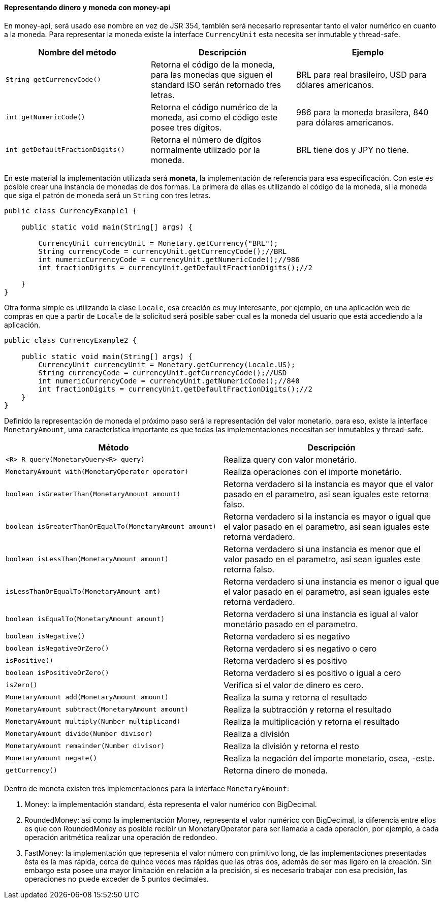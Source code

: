 
==== Representando dinero y moneda con money-api

En money-api, será usado ese nombre en vez de JSR 354, también será necesario representar tanto el valor numérico en cuanto a la moneda. Para representar la moneda existe la interface `CurrencyUnit` esta necesita ser inmutable y thread-safe.

[width="100%",options="header"]
|====
| Nombre del método | Descripción | Ejemplo 
| `String getCurrencyCode()` | Retorna el código de la moneda, para las monedas que siguen el standard ISO serán retornado tres letras. | BRL para real brasileiro, USD para dólares americanos. 
| `int getNumericCode()` | Retorna el código numérico de la moneda, asi como el código este posee tres dígitos. | 986 para la moneda brasilera, 840 para dólares americanos. 
| `int getDefaultFractionDigits()` | Retorna el número de dígitos normalmente utilizado por la moneda. | BRL tiene dos y JPY no tiene. 
|====

En este material la implementación utilizada será **moneta**, la implementación de referencia para esa especificación. Con este es posible crear una instancia de monedas de dos formas. La primera de ellas es utilizando el código de la moneda, si la moneda que siga el patrón de moneda será un `String` con tres letras.


[source,java]
----
public class CurrencyExample1 {

    public static void main(String[] args) {

        CurrencyUnit currencyUnit = Monetary.getCurrency("BRL");
        String currencyCode = currencyUnit.getCurrencyCode();//BRL
        int numericCurrencyCode = currencyUnit.getNumericCode();//986
        int fractionDigits = currencyUnit.getDefaultFractionDigits();//2

    }
}
----


Otra forma simple es utilizando la clase `Locale`, esa creación es muy interesante, por ejemplo, en una aplicación web de compras en que a partir de `Locale` de la solicitud será posible saber cual es la moneda del usuario que está accediendo a la aplicación.


[source,java]
----

public class CurrencyExample2 {

    public static void main(String[] args) {
        CurrencyUnit currencyUnit = Monetary.getCurrency(Locale.US);
        String currencyCode = currencyUnit.getCurrencyCode();//USD
        int numericCurrencyCode = currencyUnit.getNumericCode();//840
        int fractionDigits = currencyUnit.getDefaultFractionDigits();//2
    }
}
----


Definido la representación de moneda el próximo paso será la representación del valor monetario, para eso, existe la interface `MonetaryAmount`, uma característica importante es que todas las implementaciones necesitan ser inmutables y thread-safe. 

[width="100%",options="header"]
|====
| Método | Descripción 
| `<R> R query(MonetaryQuery<R> query)` | Realiza query con valor monetário. 
| `MonetaryAmount with(MonetaryOperator operator)` | Realiza operaciones con el importe monetário. 
| `boolean isGreaterThan(MonetaryAmount amount)` | Retorna verdadero si la instancia es mayor que el valor pasado en el  parametro, asi sean iguales este retorna falso. 
| `boolean   isGreaterThanOrEqualTo(MonetaryAmount amount)` | Retorna verdadero si la instancia es mayor o igual que el valor pasado en el parametro, asi sean iguales este retorna verdadero. 
| `boolean isLessThan(MonetaryAmount amount)` | Retorna verdadero si una instancia es menor que el valor pasado en el  parametro, asi sean iguales este retorna falso. 
| `isLessThanOrEqualTo(MonetaryAmount amt)` | Retorna verdadero si una instancia es menor o igual que el valor pasado en el parametro, asi sean iguales este retorna verdadero. 
| `boolean isEqualTo(MonetaryAmount amount)` | Retorna verdadero si una instancia es igual al valor monetário pasado en el parametro. 
| `boolean isNegative()` | Retorna verdadero si es negativo 
| `boolean isNegativeOrZero()` | Retorna verdadero si es negativo o cero 
| `isPositive()` | Retorna verdadero si es positivo 
| `boolean isPositiveOrZero()` | Retorna verdadero si es positivo o igual a cero 
| `isZero()` | Verifica si el valor de dinero es cero. 
| `MonetaryAmount add(MonetaryAmount amount)` | Realiza la suma y retorna el resultado 
| `MonetaryAmount subtract(MonetaryAmount amount)` | Realiza la subtracción y retorna el resultado 
| `MonetaryAmount multiply(Number multiplicand)` | Realiza la multiplicación y retorna el resultado 
| `MonetaryAmount divide(Number divisor)` | Realiza a división 
| `MonetaryAmount remainder(Number divisor)` | Realiza la división y retorna el resto 
| `MonetaryAmount negate()` | Realiza la negación del importe monetario, osea, -este. 
| `getCurrency()` | Retorna dinero de moneda. 
|====

Dentro de moneta existen tres implementaciones para la interface `MonetaryAmount`:

. Money: la implementación standard, ésta representa el valor numérico con BigDecimal.
. RoundedMoney: asi como la implementación Money, representa el valor numérico con BigDecimal, la diferencia entre ellos es que con RoundedMoney es posible recibir un MonetaryOperator para ser llamada a cada operación, por ejemplo, a cada operación aritmética realizar una operación de redondeo.
. FastMoney: la implementación que representa el valor número con primitivo long, de las implementaciones presentadas ésta es la mas rápida, cerca de quince veces mas rápidas que las otras dos, además de ser mas ligero en la creación. Sin embargo esta posee una mayor limitación en relación a la precisión, si es necesario trabajar con esa precisión, las operaciones no puede exceder de 5 puntos decimales.